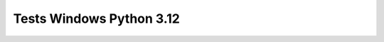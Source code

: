 Tests Windows Python 3.12
=========================

.. test-report:: Junit report
   :id: WINDOWS-3-12
   :file: test-report/all_reports/junit-windows-latest-3.12.xml
